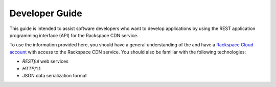 .. _developer-guide:

======================
**Developer Guide**
======================

This guide is intended to assist software developers who want to develop applications by
using the REST application programming interface (API) for the Rackspace CDN service. 

To use the information provided here, you should have a general understanding of the and have a `Rackspace Cloud account`_ with access to the Rackspace CDN service. You should also be familiar with the following technologies:

-  *RESTful* web services

-  *HTTP*/1.1

-  JSON data serialization format

.. _Rackspace Cloud Account: https://cart.rackspace.com/cloud
